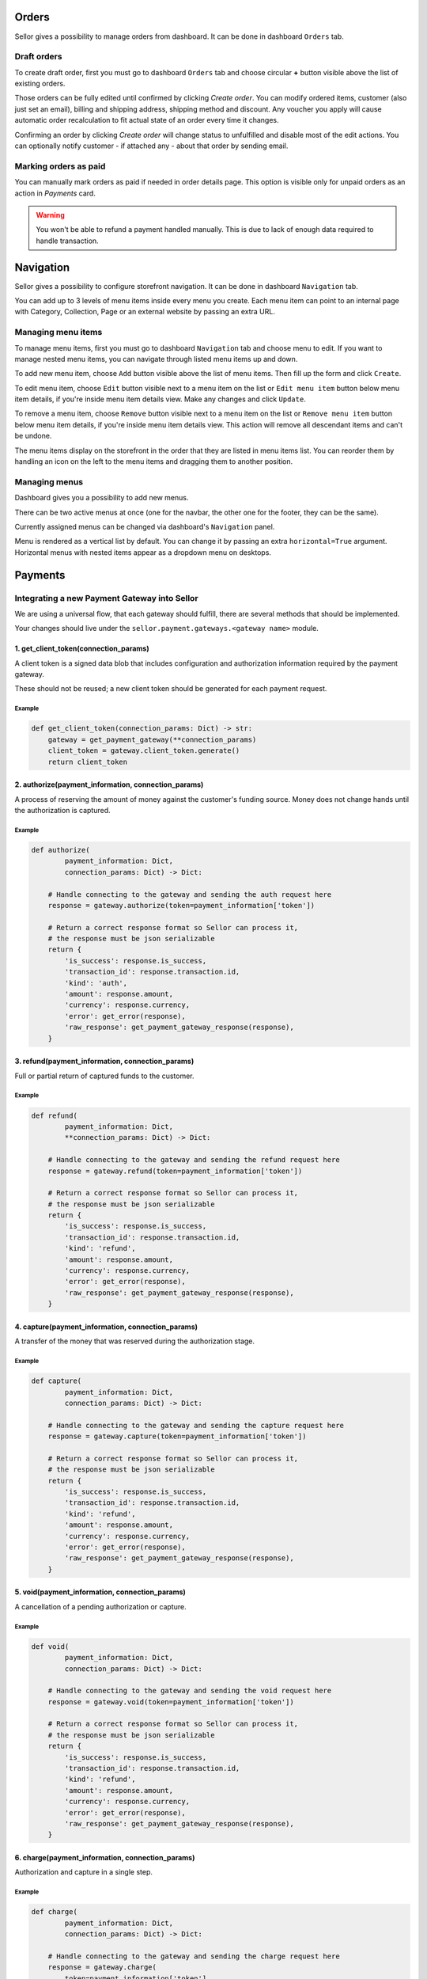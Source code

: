 Orders
======

Sellor gives a possibility to manage orders from dashboard. It can be done in dashboard ``Orders`` tab.


Draft orders
------------

To create draft order, first you must go to dashboard ``Orders`` tab and choose circular **+** button visible above the list of existing orders.

Those orders can be fully edited until confirmed by clicking `Create order`. You can modify ordered items, customer (also just set an email), billing and shipping address, shipping method and discount. Any voucher you apply will cause automatic order recalculation to fit actual state of an order every time it changes.

Confirming an order by clicking `Create order` will change status to unfulfilled and disable most of the edit actions. You can optionally notify customer - if attached any - about that order by sending email.


Marking orders as paid
----------------------

You can manually mark orders as paid if needed in order details page. This option is visible only for unpaid orders as an action in `Payments` card.

.. warning::

  You won't be able to refund a payment handled manually. This is due to lack of enough data required to handle transaction.


Navigation
==========

Sellor gives a possibility to configure storefront navigation. It can be done in dashboard ``Navigation`` tab.

You can add up to 3 levels of menu items inside every menu you create. Each menu item can point to an internal page with Category, Collection, Page or an external website by passing an extra URL.


Managing menu items
-------------------

To manage menu items, first you must go to dashboard ``Navigation`` tab and choose menu to edit. If you want to manage nested menu items, you can navigate through listed menu items up and down.

To add new menu item, choose ``Add`` button visible above the list of menu items. Then fill up the form and click ``Create``.

To edit menu item, choose ``Edit`` button visible next to a menu item on the list or ``Edit menu item`` button below menu item details, if you're inside menu item details view. Make any changes and click ``Update``.

To remove a menu item, choose ``Remove`` button visible next to a menu item on the list or ``Remove menu item`` button below menu item details, if you're inside menu item details view. This action will remove all descendant items and can't be undone.

The menu items display on the storefront in the order that they are listed in menu items list. You can reorder them by handling an icon on the left to the menu items and dragging them to another position.


Managing menus
--------------

Dashboard gives you a possibility to add new menus.

There can be two active menus at once (one for the navbar, the other one for the footer, they can be the same).

Currently assigned menus can be changed via dashboard's ``Navigation`` panel.

Menu is rendered as a vertical list by default. You can change it by passing an extra ``horizontal=True`` argument. Horizontal menus with nested items appear as a dropdown menu on desktops.


Payments
========

Integrating a new Payment Gateway into Sellor
---------------------------------------------

We are using a universal flow, that each gateway should fulfill, there are
several methods that should be implemented.

Your changes should live under the
``sellor.payment.gateways.<gateway name>`` module.


1. get_client_token(connection_params)
^^^^^^^^^^^^^^^^^^^^^^^^^^^^^^^^^^^^^^

A client token is a signed data blob that includes configuration and
authorization information required by the payment gateway.

These should not be reused; a new client token should be generated for
each payment request.

Example
"""""""

.. code-block:: python

    def get_client_token(connection_params: Dict) -> str:
        gateway = get_payment_gateway(**connection_params)
        client_token = gateway.client_token.generate()
        return client_token


2. authorize(payment_information, connection_params)
^^^^^^^^^^^^^^^^^^^^^^^^^^^^^^^^^^^^^^^^^^^^^^^^^^^^

A process of reserving the amount of money against the customer's funding
source. Money does not change hands until the authorization is captured.

Example
"""""""

.. code-block:: python

    def authorize(
            payment_information: Dict,
            connection_params: Dict) -> Dict:

        # Handle connecting to the gateway and sending the auth request here
        response = gateway.authorize(token=payment_information['token'])

        # Return a correct response format so Sellor can process it,
        # the response must be json serializable
        return {
            'is_success': response.is_success,
            'transaction_id': response.transaction.id,
            'kind': 'auth',
            'amount': response.amount,
            'currency': response.currency,
            'error': get_error(response),
            'raw_response': get_payment_gateway_response(response),
        }


3. refund(payment_information, connection_params)
^^^^^^^^^^^^^^^^^^^^^^^^^^^^^^^^^^^^^^^^^^^^^^^^^

Full or partial return of captured funds to the customer.

Example
"""""""

.. code-block:: python

    def refund(
            payment_information: Dict,
            **connection_params: Dict) -> Dict:

        # Handle connecting to the gateway and sending the refund request here
        response = gateway.refund(token=payment_information['token'])

        # Return a correct response format so Sellor can process it,
        # the response must be json serializable
        return {
            'is_success': response.is_success,
            'transaction_id': response.transaction.id,
            'kind': 'refund',
            'amount': response.amount,
            'currency': response.currency,
            'error': get_error(response),
            'raw_response': get_payment_gateway_response(response),
        }


4. capture(payment_information, connection_params)
^^^^^^^^^^^^^^^^^^^^^^^^^^^^^^^^^^^^^^^^^^^^^^^^^^

A transfer of the money that was reserved during the authorization stage.

Example
"""""""

.. code-block:: python

    def capture(
            payment_information: Dict,
            connection_params: Dict) -> Dict:

        # Handle connecting to the gateway and sending the capture request here
        response = gateway.capture(token=payment_information['token'])

        # Return a correct response format so Sellor can process it,
        # the response must be json serializable
        return {
            'is_success': response.is_success,
            'transaction_id': response.transaction.id,
            'kind': 'refund',
            'amount': response.amount,
            'currency': response.currency,
            'error': get_error(response),
            'raw_response': get_payment_gateway_response(response),
        }


5. void(payment_information, connection_params)
^^^^^^^^^^^^^^^^^^^^^^^^^^^^^^^^^^^^^^^^^^^^^^^

A cancellation of a pending authorization or capture.

Example
"""""""

.. code-block:: python

    def void(
            payment_information: Dict,
            connection_params: Dict) -> Dict:

        # Handle connecting to the gateway and sending the void request here
        response = gateway.void(token=payment_information['token'])

        # Return a correct response format so Sellor can process it,
        # the response must be json serializable
        return {
            'is_success': response.is_success,
            'transaction_id': response.transaction.id,
            'kind': 'refund',
            'amount': response.amount,
            'currency': response.currency,
            'error': get_error(response),
            'raw_response': get_payment_gateway_response(response),
        }


6. charge(payment_information, connection_params)
^^^^^^^^^^^^^^^^^^^^^^^^^^^^^^^^^^^^^^^^^^^^^^^^^

Authorization and capture in a single step.

Example
"""""""

.. code-block:: python

    def charge(
            payment_information: Dict,
            connection_params: Dict) -> Dict:

        # Handle connecting to the gateway and sending the charge request here
        response = gateway.charge(
            token=payment_information['token'],
            amount=payment_information['amount'])

        # Return a correct response format so Sellor can process it,
        # the response must be json serializable
        return {
            'is_success': response.is_success,
            'transaction_id': response.transaction.id,
            'kind': 'refund',
            'amount': response.amount,
            'currency': response.currency,
            'error': get_error(response),
            'raw_response': get_payment_gateway_response(response),
        }


7. process_payment(payment_information, connection_params)
^^^^^^^^^^^^^^^^^^^^^^^^^^^^^^^^^^^^^^^^^^^^^^^^^^^^^^^

Used for the checkout process, it should perform all the necessary
steps to process a payment. It should use already defined functions,
like authorize and capture.

Example
"""""""

.. code-block:: python

    def process_payment(
            payment_information: Dict,
            connection_params: Dict) -> Dict:

        # Authorize, update the token, then capture
        authorize_response = authorize(
            payment_information, connection_params)
        payment_information['token'] = authorize_response['transaction_id']

        capture_response = capture(
            payment_information, connection_params)

        # Return a list of responses, each response must be json serializable
        return [authorize_response, capture_response]
|
|

Example
"""""""

.. code-block:: python

    payment_information = {
        'token': 'token-used-for-transaction',  # provided by gateway
        'amount': Decimal('174.32'),  # amount to be authorized/captured/charged/refunded
        'currency': 'USD',  # ISO 4217 currency code
        'billing': {  # billing information
            'first_name': 'Joe',
            'last_name': 'Doe',
            'company_name': 'JoeDoe Inc.',
            'street_address_1': '3417 Bridge Street',
            'street_address_2': '',
            'city': 'Pryor',
            'city_area': '',
            'postal_code': '74361',
            'country': 'US',
            'country_area': 'OK',
            'phone': '+19188249023'},
        'shipping': {  # shipping information
            'first_name': 'Dollie',
            'last_name': 'Sullivan',
            'company_name': '',
            'street_address_1': '2003 Progress Way',
            'street_address_2': '',
            'city': 'Waterloo',
            'city_area': '',
            'postal_code': '50797',
            'country': 'US',
            'country_area': 'IA',
            'phone': '+19188249023'},
        'order': 117,  # order id
        'customer_ip_address': '10.0.0.1',  # ip address of the customer
        'customer_email': 'joedoe@example.com',  # email of the customer
    }


Gateway Response Fields
"""""""""""""""""""""""

.. table:: Gateway response fields

   +----------------+-------------+--------------------------------------------------------------------------+
   | name           | type        | description                                                              |
   +----------------+-------------+--------------------------------------------------------------------------+
   | transaction_id | ``str``     | Transaction ID as returned by the gateway.                               |
   +----------------+-------------+--------------------------------------------------------------------------+
   | kind           | ``str``     | Transaction kind, one of: auth, capture, charge, refund, void.           |
   +----------------+-------------+--------------------------------------------------------------------------+
   | is_success     | ``bool``    | Status whether the transaction was successful or not.                    |
   +----------------+-------------+--------------------------------------------------------------------------+
   | amount         | ``Decimal`` | Amount that the gateway actually charged or authorized.                  |
   +----------------+-------------+--------------------------------------------------------------------------+
   | currency       | ``str``     | Currency in which the gateway charged, needs to be an ISO 4217 code.     |
   +----------------+-------------+--------------------------------------------------------------------------+ 
   | error          | ``str``     | An error message if one occured. Should be ``None`` if no error occured. |
   +----------------+-------------+--------------------------------------------------------------------------+

Additional fields can be sent for logging/debug purposes. The only requirement is that they're serializable by
``DjangoJSONEncoder``. They will be saved in ``gateway_response`` field on Transaction model.


Example
"""""""

.. code-block:: python

    response = {
        'transaction_id': 'token-from-gateway',
        'kind': 'auth',
        'is_success': True,
        'amount': Decimal(14.50),
        'currency': 'USD',
        'error': None,
        'extra_field': 'additional information',
        'raw_response': raw_gateway_response_as_dict}
